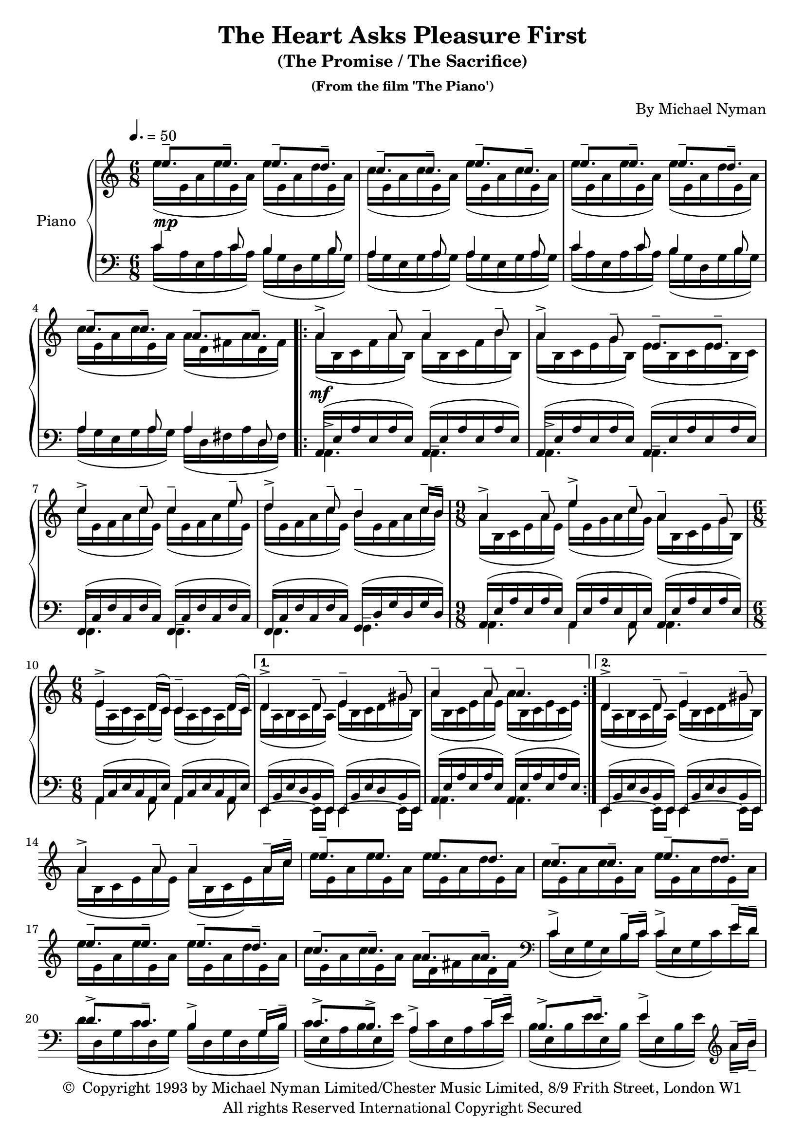 \header {
	title = "The Heart Asks Pleasure First"
	subtitle = "(The Promise / The Sacrifice)"
	subsubtitle = "(From the film 'The Piano')"
	composer = "By Michael Nyman"
	copyright = \markup \left-align \center-column {
		\line { \char ##x00A9 " Copyright 1993 by Michael Nyman Limited/Chester Music Limited, 8/9 Frith Street, London W1" }
		\line { "All rights Reserved International Copyright Secured" }
	}
  	source = "urtext"
}

upperMelody = \relative c'' {
	\key c \major
	\time 6/8
	\tempo 4. = 50

	e8.--\mp e-- e-- d-- | c-- c-- e-- c-- |
	e8.-- e-- e-- d-- | c-- c-- a-- a-- |
	\repeat volta 2 {
		a4->\mf a8-- a4-- b8-- | a4-> g8-- e8.-- e-- |
		c'4-> c8-- c4-- e8-- | d4-> c8-- b4-- c16-- b16-- |
		\time 9/8
		a4-> a8-- e'4-> c8-- a4-- g8--
		\time 6/8
		e4-> d16( c) c4-- d16( c) |
	}
	\alternative {
		{ d4-> d8-- e4-- gis8-- | a4-- a8-- a4.-- | }
		{ d,4-> d8-- e4-- gis8-- | }
	}
	\break
	a4-> a8-- a4-- a16-- c-- | e8.-- e e d |
	c-- c-- e-- d-- | e-- e-- e-- d--
	c-- c-- a-- a-- |
	\clef bass
	c,4-> b16-- c-- c4-> e16-- d-- |
	d8.-> c-- b4-> g16-- b-- | c8.-> b-> a4-> c16-- e-- |
	b8.-> e-- e4-> \clef treble a16-- b-- |
	%23
	c4-> c8-- c4-> e16-- c-- | d8.-> c-- b-> d-- |
	c-> c-- c-> b16-- a-- g-- |
	%26
	e4-> a8-- a4-> a16-- c-- | c4-> c8-- g'4-> d16-- c-- |
	b4->~ b16-- c-- d8.-> c16-- b-- a-- | b4-> c16-- b-- a4-> a16-- c-- |
	b8.-> e-- e4-> b8-- | e,4-> g8-- g8.-> f16-- e-- d-- |
	%32
	e8.-> a-- b4-> e8-- | c4-> a8-- c8.-> b16-- a-- g-- |



}
upperOther = \relative c'' {
	\stemDown
	e16([ e,16 a e' e, a)] e'([ e, a d e, a)] | c[( e, a c e, a)] e'[( e, a c e, a)] |
	e'16([ e,16 a e' e, a)] e'([ e, a d e, a)] | c[( e, a c e, a)] a[( d, fis a d, fis)] |
	\repeat volta 2 {
		a[( b, c f  a b,)] a'[( b, c f b b,)] | a'[( b, c e g b,)] e[( b c e b c)] |
		c'[( e, f a c e,)] c'[( e, f a e' e,)] | d'[( e, f a c e,)] b'[( e, f a c b)] |
		\time 9/8
		a[( b, c e  a e)] e'[( e, g a c g)] a[( b, c e g b,)] |
		\time 6/8
		e[( a, c a) d( c)] c[( a c a) d c] |
	}
	\alternative {
		{ d[( a b a d a)] e'[( b c d gis b,)] | a'[( b, c e a e)] a[( b, c e c e)] | }
		{ d[( a b a d a)] e'[( b c d gis b,)] | }
	}
	a'[( b, c e a e)] a[( b, c e) a c] | e[ e, a e' e, a] e'[ e, a d e, a] |
	c[ e, a c e, a] e'[ e, a d e, a] | e'[ e, a e' e, a] e'[ e, a d e, a] |
	c[ e, a c e, a] a[ d, fis a d, fis] |
	\clef bass
	c[( e, g e) b' c] c[( e, g c) e d] |
	d[( d, g c d, g)] b[( d, g d g b)] | c[( e, a b e, e')] a,[( c e, a c e)] |
	b[( e, b' e e, b')] e[( e, b' e)] \clef treble a-- b-- |
	%23
	c[( e, f a c e,)] c'[( e, f a e' c)] | d[( e, f c' e, f)] b[( e, f d' e, f)] |
	c'[( d, e c' d, e)] c'[( d, e) b'-- a-- g--] |
	%26
	e[( a, c d a' d,)] a'[( c, d e a c)] | c[( d, e g c g)] g'[( e c g) d' c] |
	b[( d, g d g c)] d[( d, g) c-- b-- a--] |


}

upper = {
	<<
	\upperMelody
	\\
	\upperOther
	>>
}

lowerMelody = \relative c' {
	\clef bass
	c4 c8 b4 b8 | a4 a8 a4 a8 |
	c4 c8 b4 b8 | a4 a8 a4 d,8 |
	\repeat volta 2 {
		\stemDown
		\dynamicDown
		a4.-> a-- | a-> a-- |
		f-> f-- | f-> g-- |
		\time 9/8
		a4. a4 a8 a4.|
		\time 6/8
		a4 a8 a4 a8 |
	}
	\alternative {
		{e4~ e16 e e4~ e16 e | a4. a | }
		{e4~ e16 e e4~ e16 e | }
	}
}
lowerOther = \relative c' {
	c16([ a e a c a]) b([ g d g b g]) | a([ g e g a g]) a([ g e g a g)] |
	c16([ a e a c a]) b([ g d g b g]) | a([ g e g a g]) a([ d, fis a d, fis)] |
	\repeat volta 2 {
		\stemUp
		\slurUp
		a,[( e' a e a e)] a,[( e' a e a e)] | a,[( e' a e a e)] a,[( e' a e a e)] |
		f,[( c' f c f c)] f,[( c' f c f c)] | f,[( c' f c f c)] g[( d' g d g d)] |
		\time 9/8
		a[( e' a e a e)] a,[( e' a e a, e')] a,[( e' a e a e)] |
		\time 6/8
		a,[( c e c a e')] a,[( c e c a e')] |
	}
	\alternative {
		{ e,[( b' e d b e,)] e[( b' e d b e,)] | a[( e' a e a e)] a,[( e' a e a e)] | }
		{ e,[( b' e d b e,)] e[( b' e d b e,)] | }
	}
}
lower = {
	<<
	\lowerMelody
	\\
	\lowerOther
	>>
}


\score {
	\new PianoStaff \with { instrumentName = #"Piano" }
	<<
		\new Staff = "upper" \upper
		\new Staff = "lower" \lower
	>>
	\layout { }
}
\score {
	\unfoldRepeats
	\new PianoStaff \with { instrumentName = #"Piano" }
	<<
		\new Staff = "upper" \upper
		\new Staff = "lower" \lower
	>>
	\midi { }
}
\version "2.18.2"
